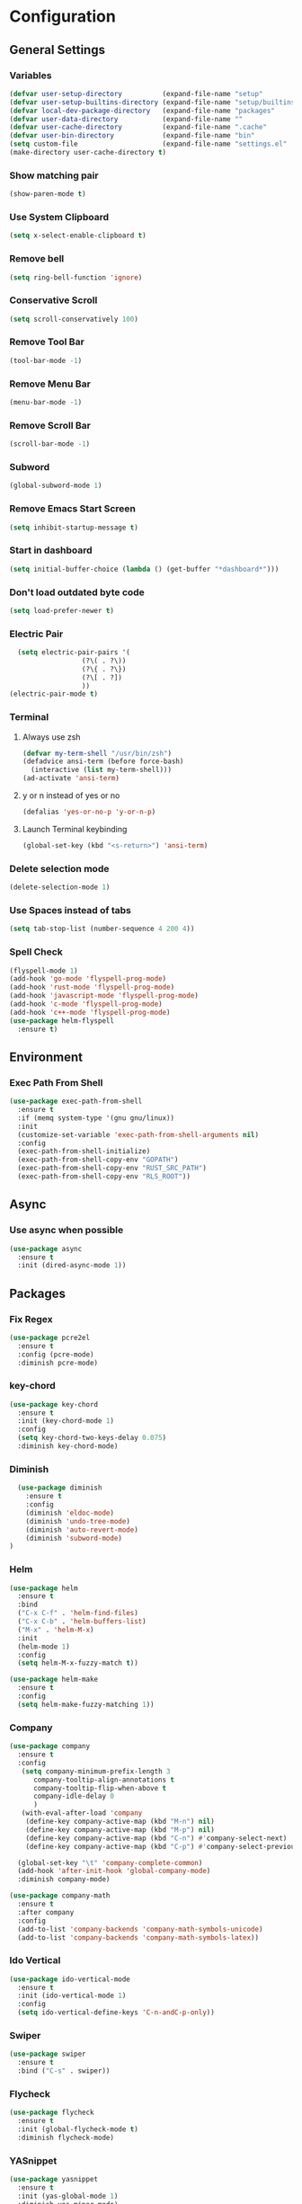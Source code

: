* Configuration
** General Settings
*** Variables
#+BEGIN_SRC emacs-lisp
(defvar user-setup-directory          (expand-file-name "setup"          user-emacs-directory))
(defvar user-setup-builtins-directory (expand-file-name "setup/builtins" user-emacs-directory))
(defvar local-dev-package-directory   (expand-file-name "packages"       user-emacs-directory))
(defvar user-data-directory           (expand-file-name ""               user-emacs-directory))
(defvar user-cache-directory          (expand-file-name ".cache"         user-emacs-directory))
(defvar user-bin-directory            (expand-file-name "bin"            "~"))
(setq custom-file                     (expand-file-name "settings.el"    user-emacs-directory))
(make-directory user-cache-directory t)
#+END_SRC
*** Show matching pair
#+BEGIN_SRC emacs-lisp
  (show-paren-mode t)
#+END_SRC
*** Use System Clipboard
#+BEGIN_SRC emacs-lisp
  (setq x-select-enable-clipboard t)
#+END_SRC
*** Remove bell
#+BEGIN_SRC emacs-lisp
(setq ring-bell-function 'ignore)
#+END_SRC
*** Conservative Scroll
#+BEGIN_SRC emacs-lisp
(setq scroll-conservatively 100)
#+END_SRC
*** Remove Tool Bar
#+BEGIN_SRC emacs-lisp
(tool-bar-mode -1)
#+END_SRC
*** Remove Menu Bar
#+BEGIN_SRC emacs-lisp
  (menu-bar-mode -1)
#+END_SRC
*** Remove Scroll Bar
#+BEGIN_SRC emacs-lisp
  (scroll-bar-mode -1)
#+END_SRC
*** Subword
#+BEGIN_SRC emacs-lisp
  (global-subword-mode 1)
#+END_SRC
*** Remove Emacs Start Screen
#+BEGIN_SRC emacs-lisp
(setq inhibit-startup-message t)
#+END_SRC
*** Start in dashboard
#+BEGIN_SRC emacs-lisp
(setq initial-buffer-choice (lambda () (get-buffer "*dashboard*")))
#+END_SRC
*** Don't load outdated byte code
#+BEGIN_SRC emacs-lisp
(setq load-prefer-newer t)
#+END_SRC
*** Electric Pair
#+BEGIN_SRC emacs-lisp
  (setq electric-pair-pairs '(
			      (?\( . ?\))
			      (?\{ . ?\})
			      (?\[ . ?])
			      ))
(electric-pair-mode t)
#+END_SRC
*** Terminal
**** Always use zsh
#+BEGIN_SRC emacs-lisp
  (defvar my-term-shell "/usr/bin/zsh")
  (defadvice ansi-term (before force-bash)
    (interactive (list my-term-shell)))
  (ad-activate 'ansi-term)
#+END_SRC
**** y or n instead of yes or no
#+BEGIN_SRC emacs-lisp
  (defalias 'yes-or-no-p 'y-or-n-p)
#+END_SRC
**** Launch Terminal keybinding
#+BEGIN_SRC emacs-lisp
  (global-set-key (kbd "<s-return>") 'ansi-term)
#+END_SRC
*** Delete selection mode
#+BEGIN_SRC emacs-lisp
  (delete-selection-mode 1)
#+END_SRC
*** Use Spaces instead of tabs
#+BEGIN_SRC emacs-lisp
  (setq tab-stop-list (number-sequence 4 200 4))
#+END_SRC
*** Spell Check
#+BEGIN_SRC emacs-lisp
  (flyspell-mode 1)
  (add-hook 'go-mode 'flyspell-prog-mode)
  (add-hook 'rust-mode 'flyspell-prog-mode)
  (add-hook 'javascript-mode 'flyspell-prog-mode)
  (add-hook 'c-mode 'flyspell-prog-mode)
  (add-hook 'c++-mode 'flyspell-prog-mode)
  (use-package helm-flyspell
    :ensure t)

#+END_SRC
** Environment
*** Exec Path From Shell
#+BEGIN_SRC emacs-lisp
  (use-package exec-path-from-shell
    :ensure t
    :if (memq system-type '(gnu gnu/linux))
    :init
    (customize-set-variable 'exec-path-from-shell-arguments nil)
    :config
    (exec-path-from-shell-initialize)
    (exec-path-from-shell-copy-env "GOPATH")
    (exec-path-from-shell-copy-env "RUST_SRC_PATH")
    (exec-path-from-shell-copy-env "RLS_ROOT"))
#+END_SRC
** Async 
*** Use async when possible
#+BEGIN_SRC emacs-lisp
  (use-package async
    :ensure t
    :init (dired-async-mode 1))
#+END_SRC
** Packages
*** Fix Regex
#+BEGIN_SRC emacs-lisp
  (use-package pcre2el
    :ensure t
    :config (pcre-mode)
    :diminish pcre-mode)
#+END_SRC
*** key-chord
#+BEGIN_SRC emacs-lisp
  (use-package key-chord
    :ensure t
    :init (key-chord-mode 1)
    :config
    (setq key-chord-two-keys-delay 0.075)
    :diminish key-chord-mode)
#+END_SRC
*** Diminish
#+BEGIN_SRC emacs-lisp
  (use-package diminish
    :ensure t
    :config
    (diminish 'eldoc-mode)
    (diminish 'undo-tree-mode)
    (diminish 'auto-revert-mode)
    (diminish 'subword-mode)
)
#+END_SRC
*** Helm
#+BEGIN_SRC emacs-lisp
  (use-package helm
    :ensure t
    :bind
    ("C-x C-f" . 'helm-find-files)
    ("C-x C-b" . 'helm-buffers-list)
    ("M-x" . 'helm-M-x)
    :init
    (helm-mode 1)
    :config
    (setq helm-M-x-fuzzy-match t))

  (use-package helm-make
    :ensure t
    :config
    (setq helm-make-fuzzy-matching 1))
#+END_SRC
*** Company
#+BEGIN_SRC emacs-lisp
  (use-package company
    :ensure t
    :config
     (setq company-minimum-prefix-length 3
    	company-tooltip-align-annotations t
    	company-tooltip-flip-when-above t
     	company-idle-delay 0
    	)
     (with-eval-after-load 'company
      (define-key company-active-map (kbd "M-n") nil)
      (define-key company-active-map (kbd "M-p") nil)
      (define-key company-active-map (kbd "C-n") #'company-select-next)
      (define-key company-active-map (kbd "C-p") #'company-select-previous))

    (global-set-key "\t" 'company-complete-common)
    (add-hook 'after-init-hook 'global-company-mode)
    :diminish company-mode)

  (use-package company-math
    :ensure t
    :after company
    :config
    (add-to-list 'company-backends 'company-math-symbols-unicode)
    (add-to-list 'company-backends 'company-math-symbols-latex))
#+END_SRC
*** Ido Vertical 
#+BEGIN_SRC emacs-lisp
  (use-package ido-vertical-mode
    :ensure t
    :init (ido-vertical-mode 1)
    :config
    (setq ido-vertical-define-keys 'C-n-andC-p-only))
#+END_SRC
*** Swiper
#+BEGIN_SRC emacs-lisp
    (use-package swiper
      :ensure t
      :bind ("C-s" . swiper))
#+END_SRC
*** Flycheck
#+BEGIN_SRC emacs-lisp
  (use-package flycheck
    :ensure t
    :init (global-flycheck-mode t)
    :diminish flycheck-mode)
#+END_SRC
*** YASnippet
  #+BEGIN_SRC emacs-lisp
    (use-package yasnippet
      :ensure t
      :init (yas-global-mode 1)
      :diminish yas-minor-mode)

    (use-package go-snippets
      :ensure t)
#+END_SRC
*** auto-yasnippet
#+BEGIN_SRC emacs-lisp
  (use-package auto-yasnippet
    :ensure t)
#+END_SRC
*** ggtags
#+BEGIN_SRC emacs-lisp
  (use-package ggtags
    :ensure t
    :defer t
    :config
    (add-hook 'c-mode-common-hook
		(lambda ()
		  (when (derived-mode-p 'c-mode 'c++-mode 'java-mode)
		    (ggtags-mode 1)))))
#+END_SRC
*** Emmet
#+BEGIN_SRC emacs-lisp
  (use-package emmet-mode
    :ensure t
    :config
    (add-hook 'web-mode-hook 'emmet-mode)
    (add-hook 'sgml-mode-hook 'emmet-mode)
    (add-hook 'css-mode-hook 'emmet-mode)
    (add-hook 'emmet-mode-hook (lambda ()
				 (setq emmet-indent-after-insert nil)
				 (setq emmet-indentation 4)
				 (setq emmet-move-cursor-between-quotes t)
				 )
	      )
    )
#+END_SRC
*** projectile
#+BEGIN_SRC emacs-lisp
  (use-package projectile
    :ensure t
    :init (projectile-mode 1)
    :config
    (setq projectile-completion-system 'helm
	  projectile-find-dir-includes-top-level t)

    (defun neotree-project-root (&optional directory)
      "Open a NeoTree browser for a project directory"
      (interactive)
      (let ((default-directory (or directory default-directory)))
	(if (and (fboundp 'neo-global--window-exists-p)
		 (neo-global--window-exists-p))
	    (neotree-hide)
	  (neotree-find (projectile-project-root)))))

    (progn
      (bind-keys
       :map projectile-mode-map
       ("C-x C-f" . helm-find-files)
       ("C-x C-p" . projectile-find-file)
       ("C-c p d" . projectile-find-dir)
       ("C-c p D" . projectile-dired))
      (setq projectile-known-projects-file (expand-file-name  "projectile-bookmarks.eld" user-cache-directory)
	    projectile-cache-file (expand-file-name  "projectile.cache" user-cache-directory))
      (setq projectile-enable-caching t)
      (setq projectile-require-project-root nil)
      (setq projectile-completion-system 'helm)
      )
    :diminish projectile-mode)

    (use-package counsel-projectile
      :ensure t
      :init (counsel-projectile-mode 1)
      :config
      (define-key projectile-mode-map (kbd "C-c p") 'projectile-command-map))
#+END_SRC
*** popup-kill-ring
#+BEGIN_SRC emacs-lisp
  (use-package popup-kill-ring
    :ensure t
    :bind ("M-y" . popup-kill-ring))
#+END_SRC
*** hungry-delete
#+BEGIN_SRC emacs-lisp
  (use-package hungry-delete
    :ensure t
    :config (global-hungry-delete-mode)
    :diminish hungry-delete-mode)
#+END_SRC
*** expand-region
#+BEGIN_SRC emacs-lisp
  (use-package expand-region
    :ensure t
    :init (unbind-key "C-c v")
    :bind ("C-=" . er/expand-region))
#+END_SRC
*** aggressive-indent
#+BEGIN_SRC emacs-lisp
  (use-package aggressive-indent
    :ensure t
    :init (global-aggressive-indent-mode 1)
    :diminish aggressive-indent-mode)
#+END_SRC
*** Highlight todos
#+BEGIN_SRC emacs-lisp
  (use-package hl-todo
    :ensure t
    :config
    (global-hl-todo-mode))
#+END_SRC
*** lorem-ipsum
#+BEGIN_SRC emacs-lisp
  (use-package lorem-ipsum
    :ensure t
    :defer t)
#+END_SRC
*** uuidgen
#+BEGIN_SRC emacs-lisp
  (use-package uuidgen
    :ensure t
    :defer t)
#+END_SRC
*** LSP
#+BEGIN_SRC emacs-lisp
  (use-package lsp-mode
    :ensure t
    :commands lsp
    :config
    (setq lsp-auto-configure t
	  lsp-auto-require-clients t
	  lsp-prefer-flymake nil
	  lsp-hover-enabled t
	  lsp-signature-enabled t
	  lsp-enable-completion-at-point t))

  (use-package company-lsp
    :ensure t
    :config
    (push 'company-lsp company-backends))

  (use-package lsp-ui
    :ensure t)

#+END_SRC
** Navigation
*** Avy
#+BEGIN_SRC emacs-lisp
  (use-package avy
    :ensure t
    :bind (("C-c j w" . avy-goto-word-1)
	   ("C-c j l" . avy-goto-line)
	   ("C-c j b" . avy-pop-mark)
	   ("C-c j c" . avy-goto-char-2)
	   ("C-c j s" . avy-goto-symbol-1)))
#+END_SRC
*** Line Numbers
**** nlinum
#+BEGIN_SRC emacs-lisp
  (use-package nlinum
    :ensure t
    :config
    (global-nlinum-mode))
#+END_SRC
**** Relative line numbers
#+BEGIN_SRC emacs-lisp
  (use-package nlinum-relative
    :ensure t
    :config
    (add-hook 'prog-mode-hook 'nlinum-relative-mode))
#+END_SRC
*** Evil Mode
#+BEGIN_SRC emacs-lisp
  (use-package goto-last-change
    :ensure t)

  (use-package evil
    :ensure t
    :init (evil-mode 1)
    :config
    (key-chord-define evil-insert-state-map "jj" 'evil-normal-state)
   ;; (define-key evil-normal-state-map (kbd "") 'evil-avy-goto-word-0) 
    :diminish evil-mode)

  (use-package evil-snipe
    :ensure t
    :init
    (evil-snipe-mode 1)
    :diminish evil-snipe-local-mode)

  (use-package evil-surround
    :ensure t
    :config
    (global-evil-surround-mode 1)
    :diminish evil-snipe-mode)

  (use-package evil-leader
    :ensure t
    :init (global-evil-leader-mode)
    :config
    (evil-leader/set-leader "SPC"))
#+END_SRC
** Version Control
*** Magit
#+BEGIN_SRC emacs-lisp
  (use-package magit
    :ensure t)

#+END_SRC
*** GitGutter
#+BEGIN_SRC emacs-lisp
  ;; (use-package git-gutter
  ;;   :ensure t
  ;;   :init (global-git-gutter-mode +1)
  ;;   :config
  ;;   (git-gutter:linum-setup)
  ;;   :diminish git-gutter-mode)
  (use-package git-gutter-fringe
    :ensure t
    :if window-system
    :config
    (use-package fringe-helper)
    (setq git-gutter-fr:side 'right-fringe)
    (add-hook 'prog-mode-hook 'git-gutter-mode)
    (add-hook 'focus-in-hook 'git-gutter:update-all-windows)
    (setq-default fringes-outside-margins t)
    (fringe-helper-define 'git-gutter-fr:added '(center repeated)
                          "XXX.....")
    (fringe-helper-define 'git-gutter-fr:modified '(center repeated)
                          "XXX.....")
    (fringe-helper-define 'git-gutter-fr:deleted  '(center repeated)
                          "XXX....."))
#+END_SRC
** Look and Feel 
*** General
**** Line Highlight
#+BEGIN_SRC emacs-lisp
  (global-hl-line-mode t)
#+END_SRC
**** Prettify Symbols
#+BEGIN_SRC emacs-lisp
(global-prettify-symbols-mode t)
#+END_SRC
*** Themes
**** Gruvbox
#+BEGIN_SRC emacs-lisp
  (use-package gruvbox-theme
    :disabled t
    :ensure t
    :init
    (load-theme 'gruvbox-dark-hard :no-confirm))
#+END_SRC
**** Gotham
#+BEGIN_SRC emacs-lisp
  (use-package gotham-theme
    ;;:disabled t				
    :ensure t
    :init
    (load-theme 'gotham :no-confirm))
#+END_SRC
**** Zenburn
#+BEGIN_SRC emacs-lisp
  (use-package zenburn-theme
    :disabled t
    :ensure t
    :config
    (load-theme 'zenburn :no-confirm))

#+END_SRC
**** Nord
#+BEGIN_SRC emacs-lisp
  (use-package nord-theme
    :disabled t				
    :ensure t
    :init
    (load-theme 'nord :no-confirm))
#+END_SRC
*** Modeline
**** Show Line and Column Numbers on modeline
#+BEGIN_SRC emacs-lisp
  (line-number-mode 1)
  (column-number-mode 1)
#+END_SRC
**** Spaceline
#+BEGIN_SRC emacs-lisp
(use-package spaceline
    :ensure t
    :config
    (require 'spaceline-config)
    (setq powerline-default-separator (quote slant))
    (spaceline-spacemacs-theme))
#+END_SRC
*** Beacon
#+BEGIN_SRC emacs-lisp
  (use-package beacon
    :ensure t
    :init (beacon-mode 1)
    :diminish beacon-mode)
#+END_SRC
*** Dashboard
#+BEGIN_SRC emacs-lisp
  (use-package dashboard
    :ensure t
    :config
    (dashboard-setup-startup-hook)
    (setq dashboard-items '(
			    (recents . 5)
			    (projects . 10)
			    ))
    (setq dashboard-banner-logo-title "")
    (setq dashboard-startup-banner "~/.emacs.d/img/dashLogo_emacs_white.png"))
#+END_SRC
*** rainbow-delimiters
#+BEGIN_SRC emacs-lisp
  (use-package rainbow-delimiters
    :ensure t
    :init (rainbow-delimiters-mode 1))
#+END_SRC
*** Golden Ratio
#+BEGIN_SRC emacs-lisp
  (use-package golden-ratio
    :ensure t
    :config 
    (golden-ratio-mode 1)
    :diminish golden-ratio-mode)
#+END_SRC
** Windows and Buffers
*** Buffers
**** Kill current buffer
#+BEGIN_SRC emacs-lisp
  (defun kill-current-buffer ()
    (interactive)
    (kill-buffer (current-buffer)))
  (global-set-key (kbd "C-x k") 'kill-current-buffer)
#+END_SRC
**** Expert Mode
#+BEGIN_SRC emacs-lisp
  (setq ibuffer-expert t)
#+END_SRC
**** Enable IBuffer
#+BEGIN_SRC emacs-lisp
  (global-set-key (kbd "C-x b") 'ibuffer)
  (setq ibuffer-saved-filter-groups
        (quote (("default"
                 ("dired" (mode . dired-mode))
                 ("org" (name . "^.*org$"))
                 ("web" (or (mode . web-mode) (mode . js2-mode)))
                 ("shell" (or (mode . eshell-mode) (mode . shell-mode))))
                ("programming" (or
                                (or (mode . go-mode) (name . "^.*go$"))
                                (mode . rust-mode)
                                (mode . python-mode)
                                (mode . c-mode)
                                (mode . c++-mode)))
                ("emacs" (or
                          (name . "^\\*scratch\\*$")
                          (name . "^\\*Messages\\*$")))
                )))
  (add-hook 'ibuffer-mode-hook
            (lambda ()
              (ibuffer-auto-mode 1)
              (ibuffer-switch-to-saved-filter-groups "default")))

  ;; Don't show filter groups if there are no buffers in that group
  (setq ibuffer-show-empty-filter-groups nil)
#+END_SRC
**** Switch Buffers
#+BEGIN_SRC emacs-lisp
  ;;(global-set-key (kbd "C-x C-b") 'ido-switch-buffer)
#+END_SRC
**** IDO Vertical Mode
#+BEGIN_SRC emacs-lisp
(use-package ido-vertical-mode
  :ensure t
  :init
(ido-vertical-mode 1))
(setq ido-vertical-define-keys 'C-n-andC-p-only)
#+END_SRC
*** Windows
**** Switch-Window
#+BEGIN_SRC emacs-lisp
  (use-package switch-window
    :ensure t
    :config
    (setq switch-window-input-style 'minibuffer)
    (setq switch-window-increase 4)
    (setq switch-window-threshold 2)
    (setq switch-window-shortcut-style 'qwerty)
    (setq switch-window-qwerty-shortcuts
	  '("a" "s" "d" "f" "j" "k" "l"))
    :bind
    ([remap other-window] . switch-window))
#+END_SRC
**** Window Splitting
Custom functions that will split the window and switch focus to the
newly created window
***** Horizontal Split
#+BEGIN_SRC emacs-lisp
  (defun split-and-follow-horizontally ()
    (interactive)
    (split-window-below)
    (balance-windows)
    (other-window 1))
  (global-set-key (kbd "C-x 2") 'split-and-follow-horizontally)
#+END_SRC
***** Vertical Split
#+BEGIN_SRC emacs-lisp
  (defun split-and-follow-vertically ()
    (interactive)
    (split-window-right)
    (balance-windows)
    (other-window 1))
  (global-set-key (kbd "C-x 3") 'split-and-follow-vertically)
#+END_SRC
**** Window specific key bindings 
#+BEGIN_SRC emacs-lisp
  (bind-key "C-c w =" 'balance-windows)
  (bind-key "C-c w k" 'delete-window)
  (bind-key "C-c w /" 'split-window-right)
  (bind-key "C-c w -" 'split-window-below)
  (bind-key "C-c w d" 'delete-other-windows)
#+END_SRC
** File Handling
*** Keep backup and auto-save files separate
#+BEGIN_SRC emacs-lisp
  (setq backup-directory-alist `((".*" . ,(locate-user-emacs-file ".backup")))
      auto-save-file-name-transforms `((".*" ,temporary-file-directory t)))
#+END_SRC
*** Delete files to trash
#+BEGIN_SRC emacs-lisp
  (setq delete-by-moving-to-trash t)
#+END_SRC
*** Neotree
#+BEGIN_SRC emacs-lisp
    (use-package neotree
      :ensure t
      :bind
      ("C-c f t" . neotree-toggle)
      :config
      (setq neo-window-width 32
	    neo-create-file-auto-open t
	    neo-show-hidden-files t
	    neo-mode-line-type 'neotree
	    neo-auto-indent-point t
	    neo-banner-message nil
	    neo-smart-open t)
       (add-hook 'neotree-mode-hook
	      (lambda ()
	      (define-key evil-normal-state-local-map (kbd "TAB") 'neotree-enter)
	      (define-key evil-normal-state-local-map (kbd "SPC") 'neotree-quick-look)
	      (define-key evil-normal-state-local-map (kbd "q") 'neotree-enter)
	      (define-key evil-normal-state-local-map (kbd "RET") 'neotree-enter)
	      (define-key evil-normal-state-local-map (kbd "g") 'neotree-refresh)
	      (define-key evil-normal-state-local-map (kbd "j") 'neotree-next-line)
	      (define-key evil-normal-state-local-map (kbd "k") 'neotree-previous-line)
	      (define-key evil-normal-state-local-map (kbd "A") 'neotree-stretch-toggle)
	      (define-key evil-normal-state-local-map (kbd "H") 'neotree-hidden-file-toggle)
       ))
  )
#+END_SRC
*** Protect user-writable files
#+BEGIN_SRC emacs-lisp
  (use-package hardhat
    :ensure t
    :init (global-hardhat-mode)
    :diminish global-hardhat-mode)
#+END_SRC
*** Edit files as root
#+BEGIN_SRC emacs-lisp
  (use-package sudo-edit
    :ensure t
    :defer t
    :bind ("C-c f s" . sudo-edit))
#+END_SRC
** Convenience Functions
*** visit configuration file
#+BEGIN_SRC emacs-lisp
  (defun config-visit ()
    (interactive)
    (find-file "~/.emacs.d/myconfig.org"))
#+END_SRC
*** reload configuration file
#+BEGIN_SRC emacs-lisp
  (defun config-reload ()
    (interactive)
    (org-babel-load-file (expand-file-name "~/.emacs.d/myconfig.org")))
#+END_SRC
*** copy-whole-line
#+BEGIN_SRC emacs-lisp
  (defun copy-whole-line ()
    (interactive)
    (save-excursion
      (kill-new
       (buffer-substring
	(point-at-bol)
	(point-at-eol)))))
  (global-set-key (kbd "C-c w l") 'copy-whole-line)
#+END_SRC
*** kill-whole-word
#+BEGIN_SRC emacs-lisp
  (defun kill-whole-word ()
    (interactive)
    (backward-word)
    (kill-word 1))
  (global-set-key (kbd "C-c w w") 'kill-whole-word)
#+END_SRC
*** Emacs server shutdown
#+BEGIN_SRC emacs-lisp
  ;;; define function to shutdown emacs server instance
  (defun server-shutdown ()
    "Save buffers, Quit, and Shutdown (kill) server"
    (interactive)
    (save-buffers-kill-emacs))
#+END_SRC

*** Move Line Up and Move Line Down
#+BEGIN_SRC emacs-lisp
  (defun move-line-up ()
    (interactive)
    (transpose-lines 1)
    (forward-line -2))

  (defun move-line-down ()
    (interactive)
    (forward-line 1)
    (transpose-lines 1)
    (forward-line -1))

  (global-set-key (kbd "M-<up>") 'move-line-up)
  (global-set-key (kbd "M-<down>") 'move-line-down)
#+END_SRC
** Macros
#+BEGIN_SRC emacs-lisp
  (fset 'colonize
	[escape ?A ?\; escape ?o])
#+END_SRC
** Major Modes and Languages
*** Org
**** Org Snippets
#+BEGIN_SRC emacs-lisp
  (setq org-src-window-setup 'current-window)
  (add-to-list 'org-structure-template-alist
	       '("el" "#+BEGIN_SRC emacs-lisp\n?\n#+END_SRC"))
#+END_SRC
**** Org Bullets
#+BEGIN_SRC emacs-lisp
  (use-package org-bullets
    :ensure t
    :config
    (add-hook 'org-mode-hook (lambda () (org-bullets-mode))))
#+END_SRC
*** Go
#+BEGIN_SRC emacs-lisp
  (use-package go-projectile
    :ensure t)

  (use-package go-dlv
    :ensure t)

  (use-package go-gopath
    :ensure t)

  (use-package go-mode
    :ensure t
    :init
    (unbind-key "C-c C-j" go-mode-map)
    :config
    (setq go-tab-width 4)
    (setq gofmt-command "goimports")
    (add-hook 'before-save-hook 'gofmt-before-save)
    (add-to-list 'auto-mode-alist '("\\.go\\'" . go-mode)))

  (use-package go-impl
    :ensure t
    :after go-mode)

  (use-package go-eldoc
    :ensure t
    :after go-mode
    :config
    (if (file-exists-p (concat (projectile-project-root) "go.mod"))
	(setq go-eldoc-gocode "~/code/go/bin/gocode-gomod")
      (setq go-eldoc-gocode "~/code/go/bin/gocode"))
    (add-hook 'go-mode-hook 'go-eldoc-setup))

  (use-package go-guru
    :ensure t
    :after go-mode
    :config
    (add-hook 'go-mode-hook #'go-guru-hl-identifier-mode))

  (use-package go-add-tags
    :ensure t
    :config
    (define-key go-mode-map (kbd "C-c m t") #'go-add-tags))

  (use-package lsp-mode
    :config
    (require 'lsp)
    (require 'lsp-ui)
    (require 'lsp-clients)
    (setq lsp-prefer-flymake nil)
    (add-hook 'go-mode-hook 'lsp))

  (use-package lsp-go
    :ensure t
    :after go-mode
    :config
    (setq lsp-clients-go-server "~/code/go/bin/go-langserver")
    (add-hook 'go-mode-hook #'lsp-go-enable))

  (use-package company-go
    :ensure t
    :after go-mode
    :config
    (setq company-idle-delay .1)
    (setq company-tooltip-limit 20)
    (setq company-tooltip-align-annotations t
	  company-go-show-annotation t
	  )
    (add-hook 'go-mode-hook (lambda ()
			      (set(make-local-variable 'company-backends) '(company-go company-lsp))
			      (company-mode))))
#+END_SRC
*** Rust
#+BEGIN_SRC emacs-lisp
  (use-package lsp-rust
    :ensure t)

  (defun configure-rust/setup-env ()
    "RLS requires some environment variables to be setup. We use rustup to get the values."

    (when (executable-find "rustup")
      (require 's)
      (require 'dash)
      (setq rust-default-toolchain
	    (car (s-split " " (-first
			       (lambda (line) (s-match "default" line)) 
			       (s-lines (shell-command-to-string "rustup toolchain list"))))))
      ;; tell racer to use the rustup-managed rust-src
      ;; rustup component add rust-src
      (setq rust-src-path (concat (getenv "HOME") "/.multirust/toolchains/" rust-default-toolchain "/lib/rustlib/src/rust/src"))
      (setq rust-bin-path (concat (getenv "HOME") "/.multirust/toolchains/" rust-default-toolchain "/bin"))
      (setq racer-rust-src-path rust-src-path)
      (setenv "RUST_SRC_PATH" rust-src-path)
      (setenv "RUSTC" rust-bin-path)))

  (use-package lsp-mode
    :config
    (setq lsp-print-io t)
    (setq lsp-rust-rls-command '("rustup" "run" "nightly" "rls")) 
    (setenv "RUST_BACKTRACE" "full")
    (setenv "RUST_LOG" "rls::=debug")
    ;; Fix problem seems to be caused by upgrading lsp-mode package to v3.
    (unless (fboundp 'lsp-rust-enable)
      (defun lsp-rust-enable ()
	(require 'lsp-clients)
	;; We don't realy need lsp-rust-rls-command for now, but we will support it
	(when (boundp 'lsp-rust-rls-command)
	  (lsp-register-client
	   (make-lsp-client :new-connection (lsp-stdio-connection lsp-rust-rls-command)
			    :major-modes '(rust-mode)
			    :server-id 'rls
			    :notification-handlers (lsp-ht ("window/progress" 'lsp-clients--rust-window-progress)))))
	(lsp)))
    )

  (use-package rust-mode
    :ensure t
    :mode "\\.rs\\'"
    :config
    (setq rust-format-on-save t)
    (require 'lsp-mode)
    (require 'lsp)
    (require 'lsp-ui)
    (require 'lsp-clients)
    (add-hook 'rust-mode-hook 'lsp-mode)
    (add-hook 'rust-mode-hook #'lsp-rust-enable)
    (add-hook 'rust-mode-hook #'flycheck-mode)
    (configure-rust/setup-env)
    )

  (use-package flycheck-rust
    :ensure t
    :after flycheck
    :commands flycheck-rust-setup
    :init
    (add-hook 'flycheck-mode-hook #'flycheck-rust-setup))

  (use-package racer
    :ensure t
    :commands racer-mode
    :hook
    ((rust-mode . racer-mode)
     (racer-mode . eldoc-mode))
    :bind (:map rust-mode-map
		("M-." . racer-find-definition))
    :config
    (setq racer-complete-insert-argument-placeholders 1))

  (use-package company-racer
    :ensure t
    :config
    (add-to-list 'company-backends 'company-racer)
    (add-hook 'racer-mode 'company-mode)
    (add-hook 'rust-mode-hook (lambda ()
				(set(make-local-variable 'company-backends) '(company-racer company-lsp))
				(company-mode)))

    (setq company-tooltip-align-annotations t))


  (use-package cargo
    :ensure t
    :commands cargo-minor-mode
    :hook (rust-mode . cargo-minor-mode))

  (use-package toml-mode
    :ensure t
    :mode (("\\.toml\\'" . toml-mode)
	   ("/Pipfile\\'" . toml-mode)))

#+END_SRC
*** C/C++
#+BEGIN_SRC emacs-lisp
  (use-package company-irony
    :ensure t
    :config
    (require 'company)
    (add-to-list 'company-backends 'company-irony))

  (use-package irony
    :ensure t
    :config
    (add-hook 'c++-mode-hook 'irony-mode)
    (add-hook 'c-mode-hook 'irony-mode)
    (add-hook 'irony-mode-hook 'irony-cdb-autosetup-compile-options))

  (with-eval-after-load 'company
    (add-hook 'c++-mode-hook 'company-mode)
    (add-hook 'c-mode-hook 'company-mode)
    )
#+END_SRC
*** Web
#+BEGIN_SRC emacs-lisp
  (use-package web-mode
    :ensure t
    :defer t
    :mode (("\\.html\\'" . web-mode)))

  (use-package css-mode                   ; CSS
    :defer t
    :config (setq css-indent-offset 4))

  (use-package js2-mode                   ; Powerful Javascript mode
    :ensure t
    :defer t
    :interpreter ("node"   . js2-mode)
    :mode (("\\.js\\'"     . js2-mode)
           ("\\.jsx\\'"    . js2-jsx-mode)
           ("\\.json$"     . js-mode)
           ("\\.template$" . json-mode))
    :config
    (progn
      (add-hook 'js2-mode-hook (lambda () (setq mode-name "js2")))
      (add-hook 'js2-mode-hook (lambda () (setq js2-basic-offset 4)))
      (add-hook 'js2-mode-hook (lambda ()
                               (bind-key "M-j" 'join-line-or-lines-in-region js2-mode-map)))
      (setq js2-skip-preprocessor-directives t
            js2-mode-show-parse-errors nil
            js2-mode-show-strict-warnings nil
            js2-highlight-level 3           ; Try to highlight most ECMA built-ins
            )
      (setq-default js2-additional-externs
                    '("$" "unsafeWindow" "localStorage" "jQuery"
                      "setTimeout" "setInterval" "location" "skewer"
                      "console" "phantom"))))

  (use-package js2-refactor               ; Refactor Javascript
    :ensure t
    :defer t
    :init
    (add-hook 'js2-mode-hook 'js2-refactor-mode)
    :config
    (js2r-add-keybindings-with-prefix "C-c m r"))

  (use-package web-mode
    :defer t
    :init (progn
            (add-to-list 'auto-mode-alist '("\\.gohtml?\\'" . web-mode))
            (add-to-list 'auto-mode-alist '("\\.html?\\'" . web-mode))
            (add-to-list 'auto-mode-alist '("\\.vue?\\'" . web-mode)))
    :config (progn
              (add-hook 'web-mode-hook
                        (lambda ()
                          (setq web-mode-style-padding 4)
                          (setq web-mode-script-padding 4)))))

  (use-package nvm
    :defer t)
  (use-package html-script-src
    :defer t)
  (use-package sass-mode
    :defer t)

  (use-package tern                       ; Javascript IDE backend
    :ensure t
    :defer t
    :init (add-hook 'js2-mode-hook #'tern-mode)
    :config
    ;; Don't generate port files
    (add-to-list 'tern-command "--no-port-file" 'append))

  (use-package company-tern               ; Auto-completion for javascript
    :ensure t
    :defer t
    :after company
    :config (add-to-list 'company-backends 'company-tern))

  (use-package company-web
    :ensure t
    :config (add-to-list 'company-backends 'company-web))
#+END_SRC
*** Python
#+BEGIN_SRC emacs-lisp
  (use-package elpy
    :ensure t
    :init (elpy-enable))
#+END_SRC
*** GDScript
#+BEGIN_SRC emacs-lisp
  (use-package gdscript-mode
    :ensure t
    :mode "\\.gd\\'")
#+END_SRC
** Key and Keybindings
*** which-key
#+BEGIN_SRC emacs-lisp
  (use-package which-key
    :ensure t
    :init (which-key-mode)
    :config
    (setq which-key-idle-delay 0.3
          which-key-sort-order 'which-key-prefix-then-key-order
          which-key-allow-multiple-replacements t)
    (which-key-add-key-based-replacements
      ;; Prefixes for personal bindings
      "C-c !" "flycheck"
      "C-c j" "jump"
      "C-c &" "yasnippet"
      "C-c w" "window"
      "C-c f" "file"
      "SPC b" "buffers"
      "SPC B" "bookmarks"
      "SPC c" "compile"
      "SPC d" "dired"
      "SPC e" "errors"
      "SPC f" "files"
      "SPC f c" "configuration"
      "SPC g" "go/guru"
      "SPC G" "git"
      "SPC h" "help"
      "SPC h d" "describe"
      "SPC i" "insert"
      "SPC i l" "lorem ipsum"
      "SPC i u" "UUID"
      "SPC j" "jump"
      "SPC m" "major mode"
      "SPC m i" "imports"
      "SPC m n" "navigate to"
      "SPC n" "navigate/narrow"
      "SPC n n" "narrow"
      "SPC o" "joncarr"
      "SPC p" "projects"
      "SPC p s" "projects/search"
      "SPC s" "search"
      "SPC t" "todos"
      "SPC T" "toggle"
      "SPC v" "mark"
      "SPC w" "window"
      "SPC w d" "delete"
      "SPC w s" "split"
      "SPC x" "text"
      "SPC x d" "downcase"
      "SPC x u" "upcase"
      "SPC x t" "transpose"
      "SPC x s" "spellcheck"
      "SPC y" "yasnippet")

    (which-key-add-major-mode-key-based-replacements 'markdown-mode
      "TAB" "markdown/images"
      "C-a" "markdown/links"
      "C-c" "markdown/process"
      "C-s" "markdown/style"
      "C-t" "markdown/header"
      "C-x" "markdown/structure"
      "m" "markdown/personal")

    (which-key-add-major-mode-key-based-replacements 'emacs-lisp-mode
      "m" "elisp/personal"
      "m e" "eval")

    (which-key-add-major-mode-key-based-replacements 'js2-mode
      "m" "js/personal"
      "m r" "refactor")

    (which-key-add-major-mode-key-based-replacements 'go-mode
      "SPC m" "go/personal"
      "SPC m n" "go/navigate"
      "SPC m i" "go/import"
      "SPC m g" "go/guru"
      "SPC m h" "go/help"
      "SPC m p" "go/playground")

    (which-key-add-major-mode-key-based-replacements 'rust-mode
      "SPC m" "rust/personal"
      "SPC m c" "rust/cargo"
      "SPC m n" "rust/navigate")

    (which-key-add-major-mode-key-based-replacements 'web-mode
      "C-c C-a" "web/attributes"
      "C-c C-b" "web/blocks"
      "C-c C-d" "web/dom"
      "C-c C-e" "web/element"
      "C-c C-t" "web/tags")

    :diminish which-key-mode
    )
#+END_SRC
*** Personal Key Bindings
**** general
#+BEGIN_SRC emacs-lisp
  (evil-leader/set-key
    "SPC" 'helm-M-x
    "." 'er/expand-region)

  (global-set-key (kbd "C-c r") 'config-reload)
  (global-set-key (kbd "C-c e") 'config-visit)

  ;; Keybindings for Macros

  ;; Colonize, from INSERT mode, Moves to End of line and adds semicolon
  (global-set-key (kbd "C-<return>") 'colonize)

#+END_SRC
**** BOOKMARKS
#+BEGIN_SRC emacs-lisp
  (evil-leader/set-key
    "Bl" 'list-bookmarks)
#+END_SRC
**** BUFFERS
#+BEGIN_SRC emacs-lisp
  (evil-leader/set-key
    "bk" 'kill-current-buffer
    "bi" 'ibuffer
    "bs" 'helm-buffers-list
    "br" 'revert-buffer)
#+END_SRC
**** COMPILE
#+BEGIN_SRC emacs-lisp
  (evil-leader/set-key
    "cc" 'helm-make-projectile
    "cC" 'compile
    "ck" 'kill-compilation
    "cm" 'helm-make
    "cr" 'recompile)
#+END_SRC
**** DIRED
#+BEGIN_SRC emacs-lisp
  (evil-leader/set-key
    "dc" 'dired-do-copy
    "dd" 'wdired-change-to-dired-mode
    "dl" 'dired-do-symlink
    "dp" 'dired-do-chmod
    "dr" 'dired-do-rename
    "dx" 'dired-do-delete
    "dw" 'wdired-change-to-wdired-mode)
#+END_SRC
**** ERRORS
#+BEGIN_SRC emacs-lisp
  (evil-leader/set-key
    "ec" 'flycheck-clear
    "eh" 'flycheck-describe-checker
    "el" 'flycheck-list-errors
    "en" 'flycheck-next-error
    "ep" 'flycheck-previous-error)
#+END_SRC
**** FILES
#+BEGIN_SRC emacs-lisp
  (evil-leader/set-key
    "ff" 'helm-find-files
    "fr" 'helm-recentf
    "fs" 'sudo-edit
    "ft" 'neotree-toggle
    "fce" 'config-visit 
    "fcr" 'config-reload)
#+END_SRC
**** GIT
#+BEGIN_SRC emacs-lisp
  (evil-leader/set-key
    "GS" 'magit-status
    "Gb" 'magit-branch-create
    "Gc" 'magit-clone
    "Gd" 'magit-branch-delete
    "Gf" 'magit-fetch
    "Gi" 'magit-init
    "Gm" 'magit-merge
    "GM" 'magit-merge-squash
    "Gp" 'magit-pull
    "Gr" 'magit-rebase)
#+END_SRC
**** HELP
#+BEGIN_SRC emacs-lisp
  (evil-leader/set-key
    "hdc" 'describe-char
    "hdf" 'describe-function
    "hdF" 'describe-face
    "hdk" 'describe-key
    "hdm" 'describe-mode
    "hdp" 'describe-package
    "hdv" 'describe-variable)
#+END_SRC
**** INSERT
#+BEGIN_SRC emacs-lisp
  (evil-leader/set-key
    "ill" 'lorem-ipsum-insert-list
    "ilp" 'lorem-ipsum-insert-paragraphs
    "ils" 'lorem-ipsum-insert-sentences
    "iu1" 'uuidgen
    "iu4" 'uuidgen)

#+END_SRC
**** JUMP
#+BEGIN_SRC emacs-lisp
  (evil-leader/set-key
    "jw" 'avy-goto-word-1
    "jl" 'avy-goto-line
    "jp" 'avy-pop-mark
    "jc" 'avy-goto-char-2
    "js" 'avy-goto-symbol-1)
#+END_SRC
**** MAJOR MODE 
***** Go Mode
#+BEGIN_SRC emacs-lisp
  (evil-leader/set-key
    "mt" 'go-add-tags
    "mr" 'go-rename
    "mhd" 'godoc-at-point
    "mgp" 'go-guru-peers
    "mgd" 'go-guru-definition
    "mg<" 'go-guru-callers
    "mg>" 'go-guru-callees
    "mg?" 'go-guru-describe
    "mgp" 'go-guru-pointsto
    "mgf" 'go-guru-freevars
    "mgr" 'go-guru-referrers
    "mge" 'go-guru-whicherrs
    "mgs" 'go-guru-set-scope
    "mgc" 'go-guru-callstack
    "mgi" 'go-guru-implements
    "mgx" 'go-guru-expand-region
    "mia" 'go-import-add
    "mig" 'go-goto-imports
    "mii" 'go-impl
    "mir" 'go-remove-unused-imports
    "mna" 'go-goto-arguments
    "mnf" 'go-goto-function
    "mnn" 'go-goto-function-name
    "mno" 'go-goto-opening-parenthesis
    "mnr" 'go-goto-return-values
    "mns" 'go-goto-docstring
    "mnm" 'go-goto-method-receiver
    "mpb" 'go-play-buffer
    "mpr" 'go-play-region)
#+END_SRC
***** Rust Mode
#+BEGIN_SRC emacs-lisp
  (evil-leader/set-key
    "mcf" 'cargo-process-fmt
    "mci" 'cargo-process-init
    "mca" 'cargo-process-add
    "mcb" 'cargo-process-build
    "mcR" 'cargo-process-repeat
    "mcd" 'cargo-process-doc
    "mcB" 'cargo-process-bench
    "mcT" 'cargo-process-current-test
    "mcc" 'cargo-process-check
    "mcC" 'cargo-process-clean
    "mcn" 'cargo-process-new
    "mco" 'cargo-process-current-file-tests
    "mcr" 'cargo-process-run
    "mcs" 'cargo-process-search
    "mct" 'cargo-process-test
    "mcu" 'cargo-process-update
    "mcD" 'cargo-process-doc-open
    "mcx" 'cargo-process-run-example
    "mcX" 'cargo-process-rm
    "mck" 'cargo-process-clippy
    "mcU" 'cargo-process-upgrade
    "mnd" 'racer-find-definition)
#+END_SRC
**** MARKING
#+BEGIN_SRC emacs-lisp
  (evil-leader/set-key
    "vw" 'er/mark-word
    "vu" 'er/mark-url
    "ve" 'er/mark-email
    "vs" 'er/mark-sentence
    "vi" 'er/mark-inside-quotes
    "vo" 'er/mark-outside-quotes
    "vf" 'er/mark-defun
    "vc" 'er/mark-comment)
#+END_SRC
**** NAVIGATE/NARROW
#+BEGIN_SRC emacs-lisp
  (evil-leader/set-key
    "nb" 'move-beginning-of-line
    "ne" 'move-end-of-line
    "nnf" 'narrow-to-defun
    "nnp" 'narrow-to-page
    "nnr" 'narrow-to-region
    "nnw" 'widen)
#+END_SRC
**** PROJECT
#+BEGIN_SRC emacs-lisp
  (evil-leader/set-key
    "pb" 'projectile-switch-to-buffer
    "pc" 'projectile-compile-project
    "pd" 'projectile-find-dir
    "pf" 'projectile-find-file
    "pk" 'projectile-kill-buffers
    "pp" 'projectile-switch-project
    "pr" 'projectile-recentf
    "pt" 'neotree-project-root
    "psa" 'projectile-ag
    "psg" 'projectile-grep
    "psr" 'projectile-ripgrep)
#+END_SRC
**** TEXT
#+BEGIN_SRC emacs-lisp
  (evil-leader/set-key
    "xa" 'align-regexp
    "xdd" 'downcase
    "xdm" 'downcase-dwim
    "xdr" 'downcase-region
    "xdw" 'downcase-word
    "xsb" 'flyspell-buffer
    "xsc" 'helm-flyspell-correct
    "xsr" 'flyspell-region
    "xsw" 'flyspell-word
    "xuu" 'upcase
    "xum" 'upcase-dwim
    "xur" 'upcase-region
    "xuw" 'upcase-word
    "xtc" 'transpose-chars
    "xtl" 'transpose-lines
    "xtp" 'transpose-paragraphs
    "xtr" 'transpose-regions
    "xts" 'transpose-sentences
    "xtx" 'transpose-sexps
    "xtw" 'transpose-words)
#+END_SRC
**** TODOS
#+BEGIN_SRC emacs-lisp
  (evil-leader/set-key
    "tn" 'hl-todo-next
    "to" 'hl-todo-occur
    "tp" 'hl-todo-previous)
#+END_SRC
**** TOGGLE
#+BEGIN_SRC emacs-lisp
  (evil-leader/set-key
    "Tb" 'beacon-blink
    "TF" 'toggle-frame-fullscreen
    "Tg" 'git-gutter-mode
    "Tl" 'nlinum-mode
    "Tm" 'menu-bar-mode
    "Ts" 'scroll-bar-mode
    "Tw" 'whitespace-mode)
#+END_SRC
**** WINDOW
#+BEGIN_SRC emacs-lisp
  (evil-leader/set-key
    "wb" 'balance-windows
    "ww" 'switch-window
    "wdc" 'delete-window
    "wdo" 'delete-other-windows
    "wsh" 'split-and-follow-horizontally
    "wsv" 'split-and-follow-vertically
    "wsr" 'split-window-right
    "wsb" 'split-window-below)
#+END_SRC
**** YASNIPPET
#+BEGIN_SRC emacs-lisp
  (evil-leader/set-key
    "yn" 'yas-new-snippet
    "yi" 'yas-insert-snippet
    "yv" 'yas-visit-snippet-file
    "yc" 'aya-create
    "ye" 'aya-expand)
#+END_SRC
**** OWN 
#+BEGIN_SRC emacs-lisp
  (evil-leader/set-key
    "op" 'helm-mini)

#+END_SRC
** Games
*** Typing of Emacs 
#+BEGIN_SRC emacs-lisp
  (use-package typing
    :ensure t
    :defer t
    )
#+END_SRC
